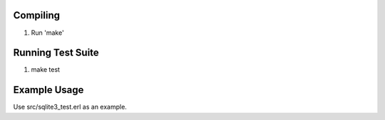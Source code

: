 Compiling
---------

1. Run 'make'


Running Test Suite
------------------

1. make test


Example Usage
-------------

Use src/sqlite3_test.erl as an example.
